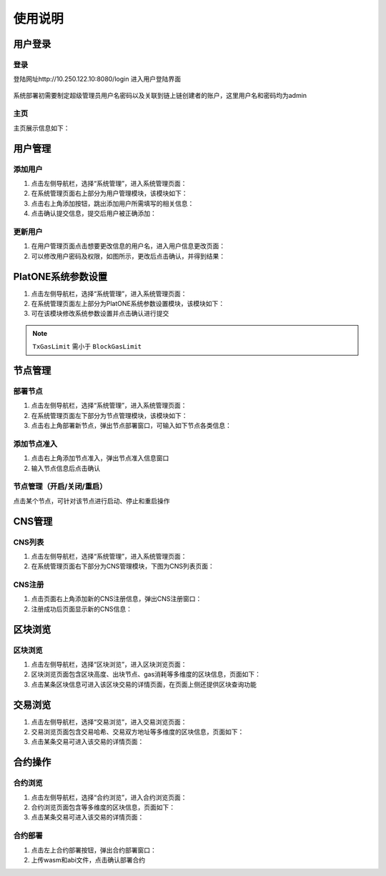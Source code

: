 ==============
使用说明
==============

用户登录
=============

登录
^^^^^^^^^^^^

登陆网址http://10.250.122.10:8080/login 进入用户登陆界面

.. figure:: ../../../images/tool/visual_platform/login.png

系统部署初需要制定超级管理员用户名密码以及关联到链上链创建者的账户，这里用户名和密码均为admin

主页
^^^^^^^^^^

主页展示信息如下： |main|

用户管理
=============

添加用户
^^^^^^^^^^^

1) 点击左侧导航栏，选择“系统管理”，进入系统管理页面： |systemmanager|

2) 在系统管理页面右上部分为用户管理模块，该模块如下： |usermanager|

3) 点击右上角添加按钮，跳出添加用户所需填写的相关信息： |adduserform|

4) 点击确认提交信息，提交后用户被正确添加： |adduserresult|

更新用户
^^^^^^^^^^^

1) 在用户管理页面点击想要更改信息的用户名，进入用户信息更改页面：|updateuserform|

2) 可以修改用户密码及权限，如图所示，更改后点击确认，并得到结果：|updateuserresult|

PlatONE系统参数设置
========================

1) 点击左侧导航栏，选择“系统管理”，进入系统管理页面： |systemmanager|

2) 在系统管理页面左上部分为PlatONE系统参数设置模块，该模块如下：|systemconfig|

3) 可在该模块修改系统参数设置并点击确认进行提交

.. note:: ``TxGasLimit`` 需小于 ``BlockGasLimit``

节点管理
===============

部署节点
^^^^^^^^^^^^^^

1) 点击左侧导航栏，选择“系统管理”，进入系统管理页面： |systemmanager|

2) 在系统管理页面左下部分为节点管理模块，该模块如下： |nodemanager|

3) 点击右上角部署新节点，弹出节点部署窗口，可输入如下节点各类信息：|addnode|

添加节点准入
^^^^^^^^^^^^^^^^

1) 点击右上角添加节点准入，弹出节点准入信息窗口 |nodepermission|

2) 输入节点信息后点击确认

节点管理（开启/关闭/重启）
^^^^^^^^^^^^^^^^^^^^^^^^^^^^^

点击某个节点，可针对该节点进行启动、停止和重启操作 |nodepop|

CNS管理
==============

CNS列表
^^^^^^^^^^^^^

1) 点击左侧导航栏，选择“系统管理”，进入系统管理页面： |systemmanager|

2) 在系统管理页面右下部分为CNS管理模块，下图为CNS列表页面： |cnslist|

CNS注册
^^^^^^^^^^

1) 点击页面右上角添加新的CNS注册信息，弹出CNS注册窗口： |cnsregister|

2) 注册成功后页面显示新的CNS信息： |cnsresult|

区块浏览
============

区块浏览
^^^^^^^^^^^^^^

1) 点击左侧导航栏，选择“区块浏览”，进入区块浏览页面： |systemmanager|

2) 区块浏览页面包含区块高度、出块节点、gas消耗等多维度的区块信息，页面如下：|block|

3) 点击某条区块信息可进入该区块交易的详情页面，在页面上侧还提供区块查询功能

交易浏览
===========

1) 点击左侧导航栏，选择“交易浏览”，进入交易浏览页面： |systemmanager|

2) 交易浏览页面包含交易哈希、交易双方地址等多维度的区块信息，页面如下：|tx|

3) 点击某条交易可进入该交易的详情页面： |txdetail|

合约操作
===========

合约浏览
^^^^^^^^^^^

1) 点击左侧导航栏，选择“合约浏览”，进入合约浏览页面： |systemmanager|

2) 合约浏览页面包含等多维度的区块信息，页面如下： |contract|

3) 点击某条交易可进入该交易的详情页面： |contractdetail|

合约部署
^^^^^^^^^^^^^^^

1) 点击左上合约部署按钮，弹出合约部署窗口： |deploy|

2) 上传wasm和abi文件，点击确认部署合约

.. |main| image:: ../../../images/tool/visual_platform/main.png
.. |systemmanager| image:: ../../../images/tool/visual_platform/sysmanager.png
.. |usermanager| image:: ../../../images/tool/visual_platform/usermanager.png
.. |adduserform| image:: ../../../images/tool/visual_platform/adduserform.png
.. |adduserresult| image:: ../../../images/tool/visual_platform/adduserresult.png
.. |updateuserform| image:: ../../../images/tool/visual_platform/updateuserform.png
.. |updateuserresult| image:: ../../../images/tool/visual_platform/updateuserresult.png
.. |systemconfig| image:: ../../../images/tool/visual_platform/systemconfig.png
.. |nodemanager| image:: ../../../images/tool/visual_platform/nodemanager.png
.. |addnode| image:: ../../../images/tool/visual_platform/addnode.png
.. |nodepermission| image:: ../../../images/tool/visual_platform/nodepermission.png
.. |nodepop| image:: ../../../images/tool/visual_platform/nodeop.png
.. |cnslist| image:: ../../../images/tool/visual_platform/cnslist.png
.. |cnsregister| image:: ../../../images/tool/visual_platform/cnsregister.png
.. |cnsresult| image:: ../../../images/tool/visual_platform/cnsresult.png
.. |block| image:: ../../../images/tool/visual_platform/block.png
.. |tx| image:: ../../../images/tool/visual_platform/tx.png
.. |txdetail| image:: ../../../images/tool/visual_platform/txdetail.png
.. |contract| image:: ../../../images/tool/visual_platform/contract.png
.. |contractdetail| image:: ../../../images/tool/visual_platform/contractdetail.png
.. |deploy| image:: ../../../images/tool/visual_platform/deploy.png
